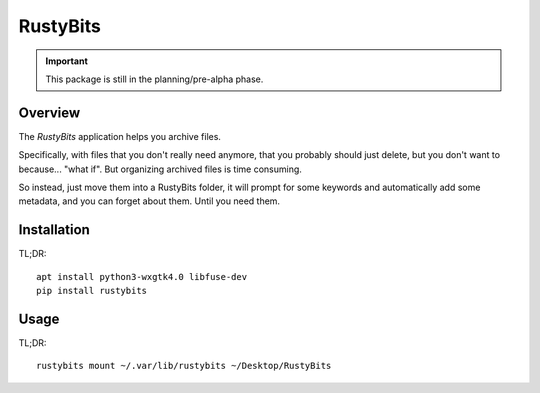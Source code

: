 =========
RustyBits
=========

.. IMPORTANT::

  This package is still in the planning/pre-alpha phase.


Overview
========

The `RustyBits` application helps you archive files.

Specifically, with files that you don't really need anymore, that you
probably should just delete, but you don't want to because... "what
if". But organizing archived files is time consuming.

So instead, just move them into a RustyBits folder, it will prompt for
some keywords and automatically add some metadata, and you can forget
about them. Until you need them.


Installation
============

TL;DR::

  apt install python3-wxgtk4.0 libfuse-dev
  pip install rustybits


Usage
=====

TL;DR::

  rustybits mount ~/.var/lib/rustybits ~/Desktop/RustyBits
